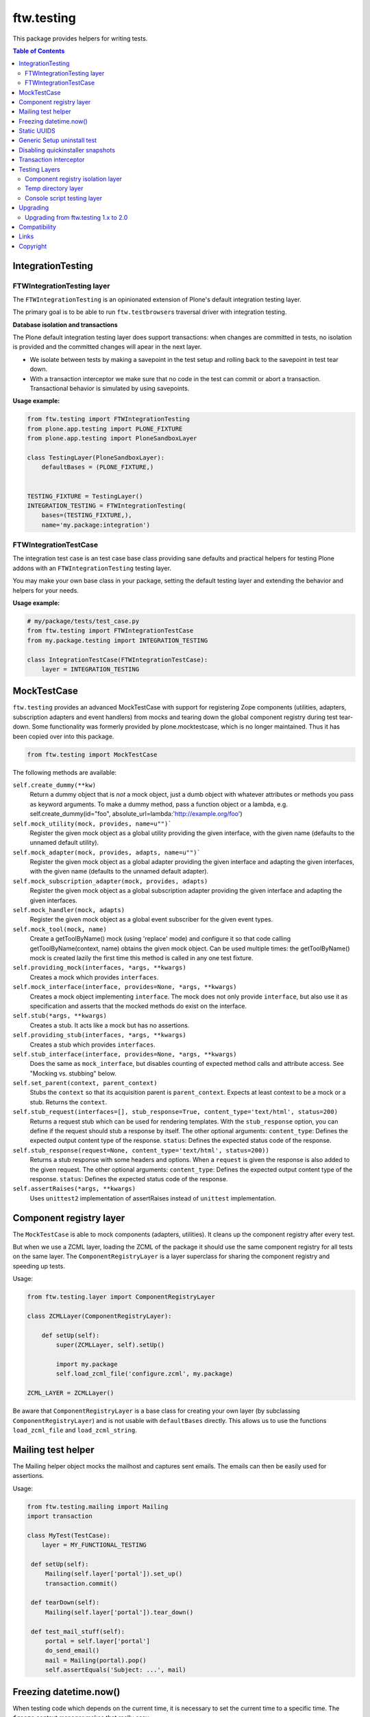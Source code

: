 ftw.testing
===========


This package provides helpers for writing tests.

.. contents:: Table of Contents


IntegrationTesting
------------------

FTWIntegrationTesting layer
~~~~~~~~~~~~~~~~~~~~~~~~~~~

The ``FTWIntegrationTesting`` is an opinionated extension of Plone's
default integration testing layer.

The primary goal is to be able to run ``ftw.testbrowser``\s traversal
driver with integration testing.

**Database isolation and transactions**

The Plone default integration testing layer does support transactions:
when changes are committed in tests, no isolation is provided
and the committed changes will apear in the next layer.

- We isolate between tests by making a savepoint in the test setup and
  rolling back to the savepoint in test tear down.
- With a transaction interceptor we make sure that no code in the test
  can commit or abort a transaction. Transactional behavior is simulated
  by using savepoints.


**Usage example:**

.. code:: python

    from ftw.testing import FTWIntegrationTesting
    from plone.app.testing import PLONE_FIXTURE
    from plone.app.testing import PloneSandboxLayer

    class TestingLayer(PloneSandboxLayer):
        defaultBases = (PLONE_FIXTURE,)


    TESTING_FIXTURE = TestingLayer()
    INTEGRATION_TESTING = FTWIntegrationTesting(
        bases=(TESTING_FIXTURE,),
        name='my.package:integration')



FTWIntegrationTestCase
~~~~~~~~~~~~~~~~~~~~~~

The integration test case is an test case base class providing sane defaults
and practical helpers for testing Plone addons with an ``FTWIntegrationTesting``
testing layer.

You may make your own base class in your package, setting the default testing
layer and extending the behavior and helpers for your needs.


**Usage example:**

.. code:: python

    # my/package/tests/test_case.py
    from ftw.testing import FTWIntegrationTestCase
    from my.package.testing import INTEGRATION_TESTING

    class IntegrationTestCase(FTWIntegrationTestCase):
        layer = INTEGRATION_TESTING



MockTestCase
------------

``ftw.testing`` provides an advanced MockTestCase with support for registering
Zope components (utilities, adapters, subscription adapters and event handlers)
from mocks and tearing down the global component registry during test tear-down.
Some functionality was formerly provided by plone.mocktestcase, which is no
longer maintained. Thus it has been copied over into this package. 

.. code:: python

    from ftw.testing import MockTestCase


The following methods are available:

``self.create_dummy(**kw)``
      Return a dummy object that is *not* a mock object, just a dumb object
      with whatever attributes or methods you pass as keyword arguments.
      To make a dummy method, pass a function object or a lambda, e.g.
      self.create_dummy(id="foo", absolute_url=lambda:'http://example.org/foo')

``self.mock_utility(mock, provides, name=u"")```
      Register the given mock object as a global utility providing the given
      interface, with the given name (defaults to the unnamed default utility).

``self.mock_adapter(mock, provides, adapts, name=u"")```
      Register the given mock object as a global adapter providing the given
      interface and adapting the given interfaces, with the given name
      (defaults to the unnamed default adapter).

``self.mock_subscription_adapter(mock, provides, adapts)``
      Register the given mock object as a global subscription adapter providing
      the given interface and adapting the given interfaces.

``self.mock_handler(mock, adapts)``
      Register the given mock object as a global event subscriber for the
      given event types.

``self.mock_tool(mock, name)``
      Create a getToolByName() mock (using 'replace' mode) and configure it so
      that code calling getToolByName(context, name) obtains the given mock
      object. Can be used multiple times: the getToolByName() mock is created
      lazily the first time this method is called in any one test fixture.

``self.providing_mock(interfaces, *args, **kwargs)``
      Creates a mock which provides ``interfaces``.

``self.mock_interface(interface, provides=None, *args, **kwargs)``
      Creates a mock object implementing ``interface``. The mock does not
      only provide ``interface``, but also use it as specification and
      asserts that the mocked methods do exist on the interface.

``self.stub(*args, **kwargs)``
      Creates a stub. It acts like a mock but has no assertions.

``self.providing_stub(interfaces, *args, **kwargs)``
      Creates a stub which provides ``interfaces``.

``self.stub_interface(interface, provides=None, *args, **kwargs)``
      Does the same as ``mock_interface``, but disables counting of expected
      method calls and attribute access. See "Mocking vs. stubbing" below.

``self.set_parent(context, parent_context)``
      Stubs the ``context`` so that its acquisition parent is ``parent_context``.
      Expects at least context to be a mock or a stub. Returns the ``context``.

``self.stub_request(interfaces=[], stub_response=True, content_type='text/html', status=200)``
      Returns a request stub which can be used for rendering templates. With the
      ``stub_response`` option, you can define if the request should stub a
      response by itself. The other optional arguments:
      ``content_type``: Defines the expected output content type of the response.
      ``status``: Defines the expected status code of the response.

``self.stub_response(request=None, content_type='text/html', status=200))``
      Returns a stub response with some headers and options. When a ``request``
      is given the response is also added to the given request.
      The other optional arguments:
      ``content_type``: Defines the expected output content type of the response.
      ``status``: Defines the expected status code of the response.

``self.assertRaises(*args, **kwargs)``
      Uses ``unittest2`` implementation of assertRaises instead of
      ``unittest`` implementation.


Component registry layer
------------------------

The ``MockTestCase`` is able to mock components (adapters, utilities). It
cleans up the component registry after every test.

But when we use a ZCML layer, loading the ZCML of the package it should use
the same component registry for all tests on the same layer. The
``ComponentRegistryLayer`` is a layer superclass for sharing the component
registry and speeding up tests.

Usage:

.. code:: python

    from ftw.testing.layer import ComponentRegistryLayer

    class ZCMLLayer(ComponentRegistryLayer):

        def setUp(self):
            super(ZCMLLayer, self).setUp()

            import my.package
            self.load_zcml_file('configure.zcml', my.package)

    ZCML_LAYER = ZCMLLayer()

Be aware that ``ComponentRegistryLayer`` is a base class for creating your
own layer (by subclassing ``ComponentRegistryLayer``) and is not usable with
``defaultBases`` directly. This allows us to use the functions
``load_zcml_file`` and ``load_zcml_string``.


Mailing test helper
-------------------
The Mailing helper object mocks the mailhost and captures sent emails.
The emails can then be easily used for assertions.

Usage:

.. code:: python

    from ftw.testing.mailing import Mailing
    import transaction

    class MyTest(TestCase):
        layer = MY_FUNCTIONAL_TESTING

     def setUp(self):
         Mailing(self.layer['portal']).set_up()
         transaction.commit()

     def tearDown(self):
         Mailing(self.layer['portal']).tear_down()

     def test_mail_stuff(self):
         portal = self.layer['portal']
         do_send_email()
         mail = Mailing(portal).pop()
         self.assertEquals('Subject: ...', mail)


Freezing datetime.now()
-----------------------

When testing code which depends on the current time, it is necessary to set
the current time to a specific time. The ``freeze`` context manager makes that
really easy:

.. code:: python

    from ftw.testing import freeze
    from datetime import datetime

    with freeze(datetime(2014, 5, 7, 12, 30)):
        # test code

The ``freeze`` context manager patches the `datetime` module, the `time` module
and supports the Zope `DateTime` module. It removes the patches when exiting
the context manager.

**Updating the freezed time**

.. code:: python

    from ftw.testing import freeze
    from datetime import datetime

    with freeze(datetime(2014, 5, 7, 12, 30)) as clock:
        # its 2014, 5, 7, 12, 30
        clock.forward(days=2)
        # its 2014, 5, 9, 12, 30
        clock.backward(minutes=15)
        # its 2014, 5, 9, 12, 15


It is possible to ignore modules, so that all calls to date / time functions from
this module are responded with the real current values instead of the frozen ones:

.. code:: python

    from ftw.testing import freeze
    from datetime import datetime

    with freeze(datetime(2014, 5, 7, 12, 30), ignore_modules=['my.package.realtime']):
        pass

You can use the
`timedelta arguments`(https://docs.python.org/2/library/datetime.html#datetime.timedelta)_
for ``forward`` and ``backward``.



Static UUIDS
------------

When asserting UUIDs it can be annoying that they change at each test run.
The ``staticuid`` decorator helps to fix that by using static uuids which
are prefixed and counted within a scope, usually a test case:

.. code:: python

  from ftw.testing import staticuid
  from plone.app.testing import PLONE_INTEGRATION_TESTING
  from unittest2 import TestCase

  class MyTest(TestCase):
      layer = PLONE_INTEGRATION_TESTING

      @staticuid()
      def test_all_the_things(self):
          doc = self.portal.get(self.portal.invokeFactory('Document', 'the-document'))
          self.assertEquals('testallthethings0000000000000001', IUUID(doc))

      @staticuid('MyUIDS')
      def test_a_prefix_can_be_set(self):
          doc = self.portal.get(self.portal.invokeFactory('Document', 'the-document'))
          self.assertEquals('MyUIDS00000000000000000000000001', IUUID(doc))



Generic Setup uninstall test
----------------------------

``ftw.testing`` provides a test superclass for testing uninstall profiles.
The test makes a Generic Setup snapshot before installing the package, then
installs and uninstalls the package, creates another snapshot and diffs it.
The package is installed without installing its dependencies, because it
should not include uninstalling dependencies in the uninstall profile.

Appropriate testing layer setup is included and the test runs on a seperate
layer which should not interfere with other tests.

Simple example:

.. code:: python

    from ftw.testing.genericsetup import GenericSetupUninstallMixin
    from ftw.testing.genericsetup import apply_generic_setup_layer
    from unittest2 import TestCase


    @apply_generic_setup_layer
    class TestGenericSetupUninstall(TestCase, GenericSetupUninstallMixin):
        package = 'my.package'


The ``my.package`` is expected to have a Generic Setup profile
``profile-my.package:default`` for installing the package and a
``profile-my.package:uninstall`` for uninstalling the package.
It is expected to use ``z3c.autoinclude`` entry points for loading
its ZCML.

The options are configured as class variables:

**package**
    The dotted name of the package as string, which is used for things such
    as guessing the Generic Setup profile names. This is mandatory.

**autoinclude** (``True``)
    This makes the testing fixture load ZCML using the ``z3c.autoinclude``
    entry points registered for the target ``plone``.

**additional_zcml_packages** (``()``)
    Use this if needed ZCML is not loaded using the ``autoinclude`` option,
    e.g. when you need to load testing zcml. Pass in an iterable of
    dottednames of packages, which contain a ``configure.zcml``.

**additional_products** (``()``)
    A list of additional Zope products to install.

**install_profile_name** (``default``)
    The Generic Setup install profile name postfix.

**skip_files** (``()``)
    An iterable of Generic Setup files (e.g. ``("viewlets.xml",)``) to be
    ignored in the diff. This is sometimes necessary, because not all
    components can and should be uninstalled properly. For example viewlet
    orders cannot be removed using Generic Setup - but this is not a problem
    they do no longer take effect when the viewlets / viewlet managers are
    no longer registered.


Full example:

.. code:: python

    from ftw.testing.genericsetup import GenericSetupUninstallMixin
    from ftw.testing.genericsetup import apply_generic_setup_layer
    from unittest2 import TestCase


    @apply_generic_setup_layer
    class TestGenericSetupUninstall(TestCase, GenericSetupUninstallMixin):
        package = 'my.package'
        autoinclude = False
        additional_zcml_packages = ('my.package', 'my.package.tests')
        additional_products = ('another.package', )
        install_profile_name = 'default'
        skip_files = ('viewlets.xml', 'rolemap.xml')


Disabling quickinstaller snapshots
----------------------------------

Quickinstaller normally makes a complete Generic Setup (GS) snapshot
before and after installing each GS profile, in order to be able to
uninstall the profile afterwards.

In tests we usually don't need this feature and want to disable it to
speed up tests.

The ``ftw.testing.quickinstaller`` module provides a patcher for
replacing the quickinstaller event handlers to skip creating snapshots.
Usually we want to do this early (when loading ``testing.py``), so that
all the tests are speeding up.
However, some tests which involve quickinstaller rely on having the
snapshots made (see previous section about uninstall tests).
Therefore the snapshot patcher object provides context managers for
temporarily enabling / disabling the snapshot feature.

Usage:

Disable snapshots early, so that everything is fast. Usually this is
done in the ``testing.py`` in module scope, so that it happens already
when the testrunner imports the tests:

.. code:: python

  from ftw.testing.quickinstaller import snapshots
  from plone.app.testing import PloneSandboxLayer

  snapshots.disable()

  class MyPackageLayer(PloneSandboxLayer):
  ...

When testing quickinstaller snapshot related things, such as uninstalling,
the snapshots can be re-enabled for a context manager or in general:

.. code:: python

  from ftw.testing.quickinstaller import snapshots

  snapshots.disable()
  # snapshotting is now disabled

  with snapshots.enabled():
      # snapshotting is enabled only within this block

  snapshots.enable()
  # snapshotting is now enabled

  with snapshots.disabled():
      # snapshotting is disabled only within this block


Transaction interceptor
-----------------------

The ``TransactionInterceptor`` patches Zope's transaction manager in
order to prevent code from interacting with the transaction.

This can be used for example for making sure that no tests commit transactions
when they are running on an integration testing layer.

The interceptor needs to be installed manually with ``install()`` and removed
at the end with ``uninstall()``. It is the users responsibility to ensure
proper uninstallation.

When the interceptor is installed, it is not yet active and passes through all
calls.
The intercepting begins with ``intercept()`` and ends when ``clear()`` is
called.

.. code:: python

    from ftw.testing import TransactionInterceptor

    interceptor = TransactionInterceptor().install()
    try:
        interceptor.intercept(interceptor.BEGIN | interceptor.COMMIT
                              | interceptor.ABORT)
        # ...
        interceptor.clear()
        transaction.abort()
    finally:
        interceptor.uninstall()


Testing Layers
--------------

Component registry isolation layer
~~~~~~~~~~~~~~~~~~~~~~~~~~~~~~~~~~

``plone.app.testing``'s default testing layers (such as ``PLONE_FIXTURE``) do not
isolate the component registry for each test.

``ftw.testing``'s ``COMPONENT_REGISTRY_ISOLATION`` testing layer isolates the
component registry for each test, provides a stacked ZCML configuration context
and provides the methods ``load_zcml_string`` and ``load_zcml_file`` for loading
ZCML.

Example:

.. code:: python

    # testing.py
    from ftw.testing.layer import COMPONENT_REGISTRY_ISOLATION
    from plone.app.testing import IntegrationTesting
    from plone.app.testing import PloneSandboxLayer
    from zope.configuration import xmlconfig


    class MyPackageLayer(PloneSandboxLayer):
        defaultBases = (COMPONENT_REGISTRY_ISOLATION,)

        def setUpZope(self, app, configurationContext):
            import my.package
            xmlconfig.file('configure.zcml', ftw.package,
                           context=configurationContext)

    MY_PACKAGE_FIXTURE = MyPackageLayer()
    MY_PACKAGE_INTEGRATION = IntegrationTesting(
        bases=(MY_PACKAGE_FIXTURE,
               COMPONENT_REGISTRY_ISOLATION),
        name='my.package:integration')


    # ----------------------------
    # test_*.py
    from unittest2 import TestCase

    class TestSomething(TestCase):
        layer = MY_PACKAGE_INTEGRATION

        def test(self):
            self.layer['load_zcml_string']('<configure>...</configure>')


Temp directory layer
~~~~~~~~~~~~~~~~~~~~

The ``TEMP_DIRECTORY`` testing layer creates an empty temp directory for
each test and removes it recursively on tear down.

The path to the directory can be accessed with the ``temp_directory`` key.

Usage example:

.. code:: python

    from unittest2 import TestCase
    from ftw.testing.layer import TEMP_DIRECTORY


    class TestSomething(TestCase):
        layer = TEMP_DIRECTORY

        def test(self):
            path = self.layer['temp_directory']


Console script testing layer
~~~~~~~~~~~~~~~~~~~~~~~~~~~~

The console script layer helps testing console scripts.
On layer setup it creates and executes an isolated buildout with the package under
development, which creates all console scripts of this package.
This makes it easy to test console scripts by really executing them.

Usage example:

.. code:: python

    # testing.py
    from ftw.testing.layer import ConsoleScriptLayer

    CONSOLE_SCRIPT_TESTING = ConsoleScriptLayer('my.package')


    # test_*.py
    from my.package.testing import CONSOLE_SCRIPT_TESTING
    from unittest2 import TestCase


    class TestConsoleScripts(TestCase):
        layer = CONSOLE_SCRIPT_TESTING

        def test_executing_command(self):
            exitcode, output = self.layer['execute_script']('my-command args')
            self.assertEqual('something\n', output)

Be aware that the dependency ``zc.recipe.egg`` is required for building the
console scripts. You may put the dependency into your ``tests`` extras require.


Upgrading
---------

Upgrading from ftw.testing 1.x to 2.0
~~~~~~~~~~~~~~~~~~~~~~~~~~~~~~~~~~~~~

``mocker`` has been replaced in favor of ``unittest.mock``.
This is a `breaking` change and may require amending existing tests based on
``MockTestCase``.

With ``mocker`` expectations were recorded in `record` mode while using the
mock in tests was done in `replay` mode. This is no longer the case with
``unittest.mock``. Here's a simple example how expectations can be adopted:

.. code:: python

  # Mocking with mocker
  mock = self.mocker.mock()  # mocker.Mock
  self.expect(mock.lock()).result('already locked')
  self.replay()
  self.assertEqual(mock.lock(), 'already locked')


.. code:: python

  # Mocking with unittest.mock
  mock = self.mock()  # unittest.mock.Mock
  mock.lock.return_value = 'already locked'
  self.assertEqual(mock.lock(), 'already locked')


Compatibility
-------------

Runs with `Plone <http://www.plone.org/>`_ `4.3`, `5.1` and `5.2`.


Links
-----

- Github: https://github.com/4teamwork/ftw.testing
- Issues: https://github.com/4teamwork/ftw.testing/issues
- Pypi: http://pypi.python.org/pypi/ftw.testing
- Continuous integration: https://jenkins.4teamwork.ch/search?q=ftw.testing


Copyright
---------

This package is copyright by `4teamwork <http://www.4teamwork.ch/>`_.

``ftw.testing`` is licensed under GNU General Public License, version 2.





.. _plone.mocktestcase: http://pypi.python.org/pypi/plone.mocktestcase
.. _Splinter: https://pypi.python.org/pypi/splinter
